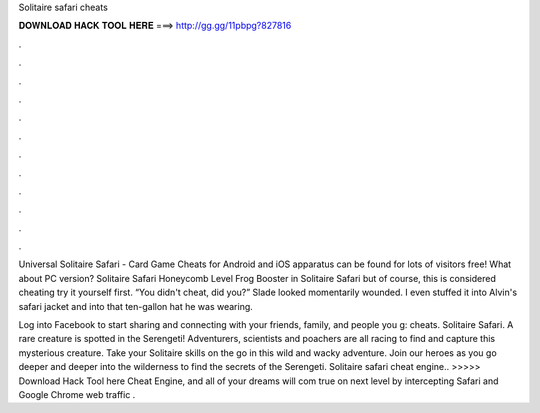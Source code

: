 Solitaire safari cheats



𝐃𝐎𝐖𝐍𝐋𝐎𝐀𝐃 𝐇𝐀𝐂𝐊 𝐓𝐎𝐎𝐋 𝐇𝐄𝐑𝐄 ===> http://gg.gg/11pbpg?827816



.



.



.



.



.



.



.



.



.



.



.



.

Universal Solitaire Safari - Card Game Cheats for Android and iOS apparatus can be found for lots of visitors free! What about PC version? Solitaire Safari Honeycomb Level Frog Booster in Solitaire Safari but of course, this is considered cheating try it yourself first. “You didn't cheat, did you?” Slade looked momentarily wounded. I even stuffed it into Alvin's safari jacket and into that ten-gallon hat he was wearing.

Log into Facebook to start sharing and connecting with your friends, family, and people you g: cheats. Solitaire Safari. A rare creature is spotted in the Serengeti! Adventurers, scientists and poachers are all racing to find and capture this mysterious creature. Take your Solitaire skills on the go in this wild and wacky adventure. Join our heroes as you go deeper and deeper into the wilderness to find the secrets of the Serengeti. Solitaire safari cheat engine.. >>>>> Download Hack Tool here Cheat Engine, and all of your dreams will com true on next level by intercepting Safari and Google Chrome web traffic .
